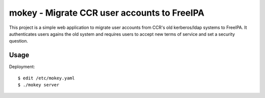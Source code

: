 ===============================================================================
mokey - Migrate CCR user accounts to FreeIPA
===============================================================================

This project is a simple web application to migrate user accounts from CCR's
old kerberos/ldap systems to FreeIPA. It authenticates users agains the old
system and requires users to accept new terms of service and set a security
question.

------------------------------------------------------------------------
Usage
------------------------------------------------------------------------

Deployment::

    $ edit /etc/mokey.yaml
    $ ./mokey server
